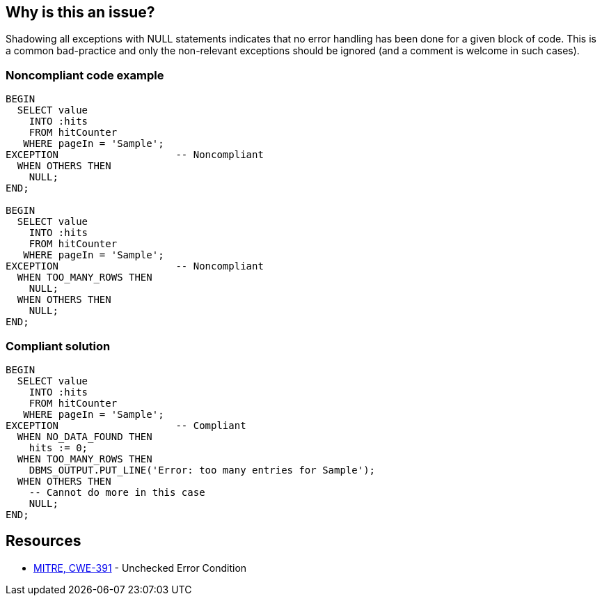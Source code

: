 == Why is this an issue?

Shadowing all exceptions with NULL statements indicates that no error handling has been done for a given block of code. This is a common bad-practice and only the non-relevant exceptions should be ignored (and a comment is welcome in such cases).


=== Noncompliant code example

[source,sql]
----
BEGIN 
  SELECT value 
    INTO :hits 
    FROM hitCounter 
   WHERE pageIn = 'Sample'; 
EXCEPTION                    -- Noncompliant
  WHEN OTHERS THEN 
    NULL; 
END; 

BEGIN 
  SELECT value 
    INTO :hits 
    FROM hitCounter 
   WHERE pageIn = 'Sample'; 
EXCEPTION                    -- Noncompliant
  WHEN TOO_MANY_ROWS THEN
    NULL;
  WHEN OTHERS THEN 
    NULL; 
END; 
----


=== Compliant solution

[source,sql]
----
BEGIN 
  SELECT value 
    INTO :hits 
    FROM hitCounter 
   WHERE pageIn = 'Sample'; 
EXCEPTION                    -- Compliant
  WHEN NO_DATA_FOUND THEN
    hits := 0;
  WHEN TOO_MANY_ROWS THEN
    DBMS_OUTPUT.PUT_LINE('Error: too many entries for Sample');
  WHEN OTHERS THEN 
    -- Cannot do more in this case
    NULL; 
END; 
----


== Resources

* https://cwe.mitre.org/data/definitions/391[MITRE, CWE-391] - Unchecked Error Condition


ifdef::env-github,rspecator-view[]
'''
== Comments And Links
(visible only on this page)

=== duplicates: S2486

endif::env-github,rspecator-view[]
